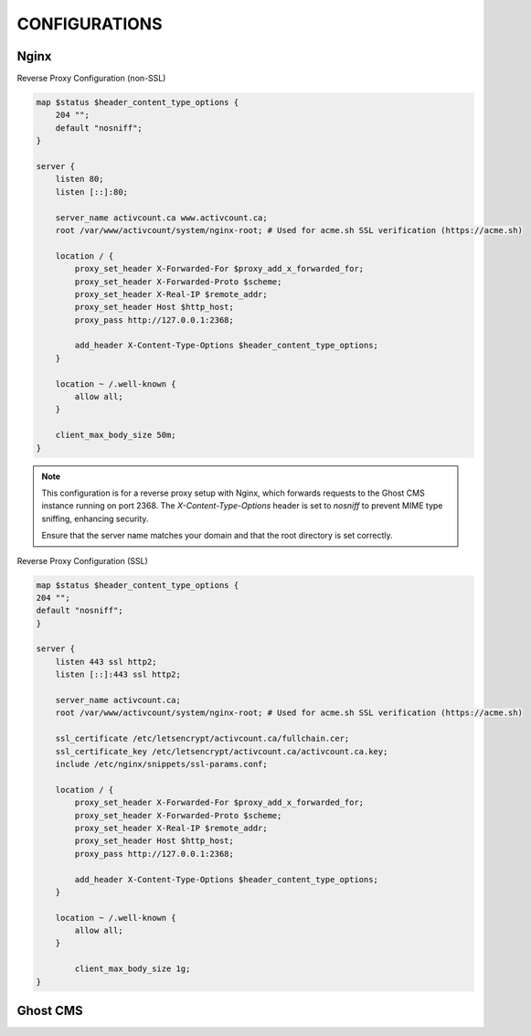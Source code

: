 CONFIGURATIONS
==================

Nginx
------------------

Reverse Proxy Configuration (non-SSL)

.. code-block:: bash
 
    map $status $header_content_type_options {
        204 "";
        default "nosniff";
    }

    server {
        listen 80;
        listen [::]:80;

        server_name activcount.ca www.activcount.ca;
        root /var/www/activcount/system/nginx-root; # Used for acme.sh SSL verification (https://acme.sh)

        location / {
            proxy_set_header X-Forwarded-For $proxy_add_x_forwarded_for;
            proxy_set_header X-Forwarded-Proto $scheme;
            proxy_set_header X-Real-IP $remote_addr;
            proxy_set_header Host $http_host;
            proxy_pass http://127.0.0.1:2368;

            add_header X-Content-Type-Options $header_content_type_options;
        }

        location ~ /.well-known {
            allow all;
        }

        client_max_body_size 50m;
    }

.. note::

    This configuration is for a reverse proxy setup with Nginx, which forwards requests to the Ghost CMS instance running on port 2368. The `X-Content-Type-Options` header is set to `nosniff` to prevent MIME type sniffing, enhancing security.

    Ensure that the server name matches your domain and that the root directory is set correctly.

Reverse Proxy Configuration (SSL)

.. code-block:: bash

    map $status $header_content_type_options {
    204 "";
    default "nosniff";
    }

    server {
        listen 443 ssl http2;
        listen [::]:443 ssl http2;

        server_name activcount.ca;
        root /var/www/activcount/system/nginx-root; # Used for acme.sh SSL verification (https://acme.sh)

        ssl_certificate /etc/letsencrypt/activcount.ca/fullchain.cer;
        ssl_certificate_key /etc/letsencrypt/activcount.ca/activcount.ca.key;
        include /etc/nginx/snippets/ssl-params.conf;

        location / {
            proxy_set_header X-Forwarded-For $proxy_add_x_forwarded_for;
            proxy_set_header X-Forwarded-Proto $scheme;
            proxy_set_header X-Real-IP $remote_addr;
            proxy_set_header Host $http_host;
            proxy_pass http://127.0.0.1:2368;

            add_header X-Content-Type-Options $header_content_type_options;
        }

        location ~ /.well-known {
            allow all;
        }

	    client_max_body_size 1g;
    }

Ghost CMS
------------------


.. code-block:: json

    